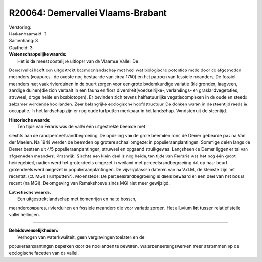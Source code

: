R20064: Demervallei Vlaams-Brabant
==================================

| Verstoring:

| Herkenbaarheid: 3

| Samenhang: 3

| Gaafheid: 3

| **Wetenschappelijke waarde:**
|  Het is de meest oostelijke uitloper van de Vlaamse Vallei. De
Demervallei heeft een uitgestrekt beemdenlandschap met heel wat
biologische potenties mede door de afgesneden meanders (coupures- de
oudste nog bestaande van circa 1750) en het patroon van fossiele
meanders. De fossiel meanders met vaak rivierduinen in de buurt zorgen
voor een grote bodemkundige variatie (kleigronden, laagveen, zandige
duinen)die zich vertaalt in een fauna en flora
diversiteit(voedselrijke-, verlandings- en graslandvegetaties, struweel,
droge heide en bosbiotopen). Er bevinden zich tevens halfnatuurlijke
vegatiecomplexen in de oude en steeds zelzamer wordende hooilanden. Zeer
belangrijke ecologische hoofdstructuur. De donken waren in de steentijd
reeds in occupatie. In het landschap zijn er nog oude turfputten
merkbaar in het landschap. Vondsten uit de steentijd.

| **Historische waarde:**
|  Ten tijde van Feraris was de vallei één uitgestrekte beemde met
slechts aan de rand perceelsrandbegroeiing. De opdeling van de grote
beemden rond de Demer gebeurde pas na Van der Maelen. Na 1948 werden de
beemden op grotere schaal omgezet in populieraanplantingen. Sommige
delen langs de Demer bestaan uit 4/5 populieraanplantingen, struweel en
opgaand struikgewas. Langsheen de Demer liggen er tal van afgesneden
meanders. Kraanrijk: Slechts een klein deel is nog heide, ten tijde van
Ferraris was het nog één groot heidegebied, nadien werd het grotendeels
omgezet in weiland met perceelsrandbegroeiing dat op haar beurt
grotendeels werd omgezet in populieraanplantingen. De vijver/plassen
dateren van na V.d.M., de kleinste zijn het recentst. (cf. MGI)
(Turfputten?). Molenstede: De perceelsrandbegroeiing is deels bewaard en
een deel van het bos is recent (na MGI). De omgeving van Remakshoeve
sinds MGI niet meer gewijzigd.

| **Esthetische waarde:**
|  Een uitgestrekt landschap met bomenrijen en natte bossen,
meandercoupures, rivierduinen en fossiele meanders die voor variatie
zorgen. Het alluvium ligt tussen relatief steile vallei hellingen.

--------------

| **Beleidswenselijkheden:**
|  Verhogen van waterkwaliteit, geen vergravingen toelaten en de
populieraanplantingen beperken door de hooilanden te bewaren.
Waterbeheersingswerken meer afstemmen op de ecologische facetten van de
vallei.
